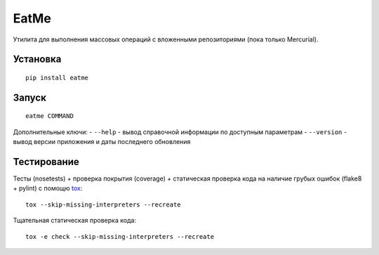 EatMe
=====

.. image:: https://drone.io/bitbucket.org/KulaPard/eatme/status.png


Утилита для выполнения массовых операций с вложенными репозиториями (пока только Mercurial).


Установка
---------

::

    pip install eatme


Запуск
------

::

    eatme COMMAND

Дополнительные ключи: - ``--help`` - вывод справочной информации по
доступным параметрам - ``--version`` - вывод версии приложения и даты
последнего обновления


Тестирование
------------

Тесты (nosetests) + проверка покрытия (coverage) + статическая проверка
кода на наличие грубых ошибок (flake8 + pylint) с помощю `tox`_:

::

    tox --skip-missing-interpreters --recreate

Тщательная статическая проверка кода:

::

    tox -e check --skip-missing-interpreters --recreate

.. _tox: https://pypi.python.org/pypi/tox